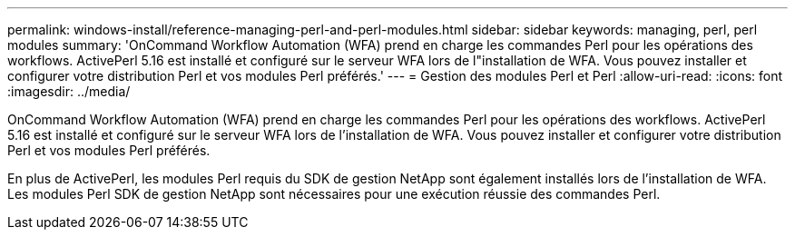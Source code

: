 ---
permalink: windows-install/reference-managing-perl-and-perl-modules.html 
sidebar: sidebar 
keywords: managing, perl, perl modules 
summary: 'OnCommand Workflow Automation (WFA) prend en charge les commandes Perl pour les opérations des workflows. ActivePerl 5.16 est installé et configuré sur le serveur WFA lors de l"installation de WFA. Vous pouvez installer et configurer votre distribution Perl et vos modules Perl préférés.' 
---
= Gestion des modules Perl et Perl
:allow-uri-read: 
:icons: font
:imagesdir: ../media/


[role="lead"]
OnCommand Workflow Automation (WFA) prend en charge les commandes Perl pour les opérations des workflows. ActivePerl 5.16 est installé et configuré sur le serveur WFA lors de l'installation de WFA. Vous pouvez installer et configurer votre distribution Perl et vos modules Perl préférés.

En plus de ActivePerl, les modules Perl requis du SDK de gestion NetApp sont également installés lors de l'installation de WFA. Les modules Perl SDK de gestion NetApp sont nécessaires pour une exécution réussie des commandes Perl.
